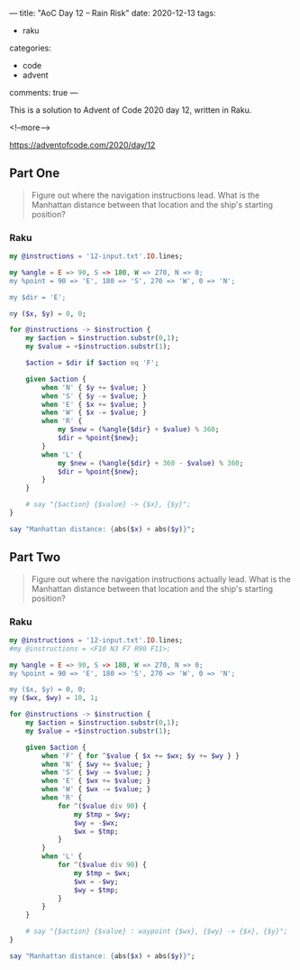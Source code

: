 ---
title: "AoC Day 12 – Rain Risk"
date: 2020-12-13
tags:
  - raku
categories:
  - code
  - advent
comments: true
---

This is a solution to Advent of Code 2020 day 12, written in Raku.

<!--more-->

[[https://adventofcode.com/2020/day/12]]

** Part One

#+begin_quote
Figure out where the navigation instructions lead. What is the Manhattan distance between that
location and the ship's starting position?
#+end_quote

*** Raku

#+begin_src raku :results output
    my @instructions = '12-input.txt'.IO.lines;

    my %angle = E => 90, S => 180, W => 270, N => 0;
    my %point = 90 => 'E', 180 => 'S', 270 => 'W', 0 => 'N';

    my $dir = 'E';

    my ($x, $y) = 0, 0;

    for @instructions -> $instruction {
        my $action = $instruction.substr(0,1);
        my $value = +$instruction.substr(1);

        $action = $dir if $action eq 'F';

        given $action {
            when 'N' { $y += $value; }
            when 'S' { $y -= $value; }
            when 'E' { $x += $value; }
            when 'W' { $x -= $value; }
            when 'R' {
                my $new = (%angle{$dir} + $value) % 360;
                $dir = %point{$new};
            }
            when 'L' {
                my $new = (%angle{$dir} + 360 - $value) % 360;
                $dir = %point{$new};
            }
        }

        # say "{$action} {$value} -> {$x}, {$y}";
    }

    say "Manhattan distance: {abs($x) + abs($y)}";
#+end_src

#+RESULTS:
: Manhattan distance: 1589

** Part Two

#+begin_quote
Figure out where the navigation instructions actually lead. What is the Manhattan distance
between that location and the ship's starting position?
#+end_quote

*** Raku

#+begin_src raku :results output
  my @instructions = '12-input.txt'.IO.lines;
  #my @instructions = <F10 N3 F7 R90 F11>;

  my %angle = E => 90, S => 180, W => 270, N => 0;
  my %point = 90 => 'E', 180 => 'S', 270 => 'W', 0 => 'N';

  my ($x, $y) = 0, 0;
  my ($wx, $wy) = 10, 1;

  for @instructions -> $instruction {
      my $action = $instruction.substr(0,1);
      my $value = +$instruction.substr(1);

      given $action {
          when 'F' { for ^$value { $x += $wx; $y += $wy } }
          when 'N' { $wy += $value; }
          when 'S' { $wy -= $value; }
          when 'E' { $wx += $value; }
          when 'W' { $wx -= $value; }
          when 'R' {
              for ^($value div 90) {
                  my $tmp = $wy;
                  $wy = -$wx;
                  $wx = $tmp;
              }
          }
          when 'L' {
              for ^($value div 90) {
                  my $tmp = $wx;
                  $wx = -$wy;
                  $wy = $tmp;
              }
          }
      }

      # say "{$action} {$value} : waypoint {$wx}, {$wy} -> {$x}, {$y}";
  }

  say "Manhattan distance: {abs($x) + abs($y)}";
#+end_src

#+RESULTS:
: Manhattan distance: 23960
